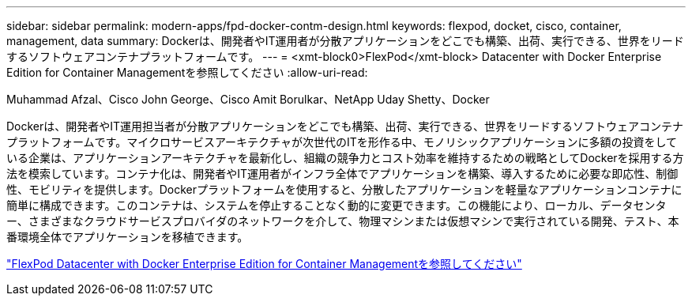 ---
sidebar: sidebar 
permalink: modern-apps/fpd-docker-contm-design.html 
keywords: flexpod, docket, cisco, container, management, data 
summary: Dockerは、開発者やIT運用者が分散アプリケーションをどこでも構築、出荷、実行できる、世界をリードするソフトウェアコンテナプラットフォームです。 
---
= <xmt-block0>FlexPod</xmt-block> Datacenter with Docker Enterprise Edition for Container Managementを参照してください
:allow-uri-read: 


Muhammad Afzal、Cisco John George、Cisco Amit Borulkar、NetApp Uday Shetty、Docker

[role="lead"]
Dockerは、開発者やIT運用担当者が分散アプリケーションをどこでも構築、出荷、実行できる、世界をリードするソフトウェアコンテナプラットフォームです。マイクロサービスアーキテクチャが次世代のITを形作る中、モノリシックアプリケーションに多額の投資をしている企業は、アプリケーションアーキテクチャを最新化し、組織の競争力とコスト効率を維持するための戦略としてDockerを採用する方法を模索しています。コンテナ化は、開発者やIT運用者がインフラ全体でアプリケーションを構築、導入するために必要な即応性、制御性、モビリティを提供します。Dockerプラットフォームを使用すると、分散したアプリケーションを軽量なアプリケーションコンテナに簡単に構成できます。このコンテナは、システムを停止することなく動的に変更できます。この機能により、ローカル、データセンター、さまざまなクラウドサービスプロバイダのネットワークを介して、物理マシンまたは仮想マシンで実行されている開発、テスト、本番環境全体でアプリケーションを移植できます。

link:https://www.cisco.com/c/en/us/td/docs/unified_computing/ucs/UCS_CVDs/flexpod_docker_deploy_design.html["FlexPod Datacenter with Docker Enterprise Edition for Container Managementを参照してください"^]
